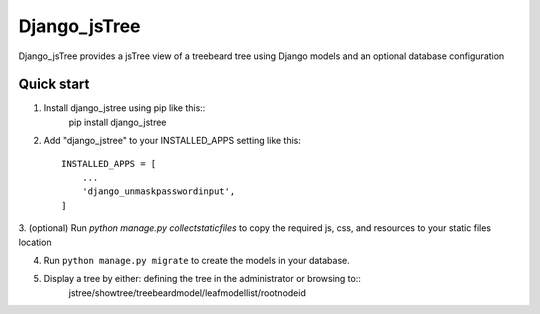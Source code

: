 =====
Django_jsTree
=====

Django_jsTree provides a jsTree view of a treebeard tree using Django models and an optional database configuration


Quick start
-----------

1. Install django_jstree using pip like this::
    pip install django_jstree
    
2. Add "django_jstree" to your INSTALLED_APPS setting like this::

    INSTALLED_APPS = [
        ...
        'django_unmaskpasswordinput',
    ]

3. (optional) Run `python manage.py collectstaticfiles` to copy the required js, css, and resources
to your static files location

4. Run ``python manage.py migrate`` to create the models in your database.

5. Display a tree by either: defining the tree in the administrator or browsing to::
    jstree/showtree/treebeardmodel/leafmodellist/rootnodeid
